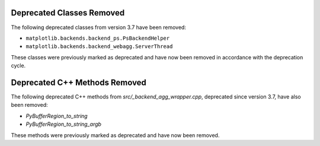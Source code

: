 Deprecated Classes Removed
~~~~~~~~~~~~~~~~~~~~~~~~~~

The following deprecated classes from version 3.7 have been removed:

- ``matplotlib.backends.backend_ps.PsBackendHelper``
- ``matplotlib.backends.backend_webagg.ServerThread``

These classes were previously marked as deprecated and have now been removed in accordance with the deprecation cycle.

Deprecated C++ Methods Removed
~~~~~~~~~~~~~~~~~~~~~~~~~~~~~~

The following deprecated C++ methods from `src/_backend_agg_wrapper.cpp`, deprecated since version 3.7, have also been removed:

- `PyBufferRegion_to_string`
- `PyBufferRegion_to_string_argb`

These methods were previously marked as deprecated and have now been removed.
